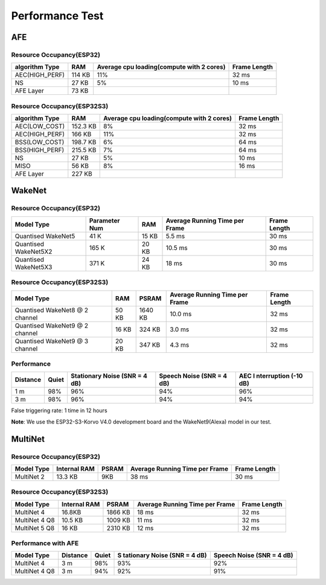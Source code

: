 Performance Test
================

AFE
---

Resource Occupancy(ESP32)
~~~~~~~~~~~~~~~~~~~~~~~~~~~~~

+-----------------+-----------------+-----------------+-----------------+
| algorithm Type  | RAM             | Average cpu     | Frame Length    |
|                 |                 | loading(compute |                 |
|                 |                 | with 2 cores)   |                 |
+=================+=================+=================+=================+
| AEC(HIGH_PERF)  | 114 KB          | 11%             | 32 ms           |
+-----------------+-----------------+-----------------+-----------------+
| NS              | 27 KB           | 5%              | 10 ms           |
+-----------------+-----------------+-----------------+-----------------+
| AFE Layer       | 73 KB           |                 |                 |
+-----------------+-----------------+-----------------+-----------------+

Resource Occupancy(ESP32S3)
~~~~~~~~~~~~~~~~~~~~~~~~~~~

+-----------------+-----------------+-----------------+-----------------+
| algorithm Type  | RAM             | Average cpu     | Frame Length    |
|                 |                 | loading(compute |                 |
|                 |                 | with 2 cores)   |                 |
+=================+=================+=================+=================+
| AEC(LOW_COST)   | 152.3 KB        | 8%              | 32 ms           |
+-----------------+-----------------+-----------------+-----------------+
| AEC(HIGH_PERF)  | 166 KB          | 11%             | 32 ms           |
+-----------------+-----------------+-----------------+-----------------+
| BSS(LOW_COST)   | 198.7 KB        | 6%              | 64 ms           |
+-----------------+-----------------+-----------------+-----------------+
| BSS(HIGH_PERF)  | 215.5 KB        | 7%              | 64 ms           |
+-----------------+-----------------+-----------------+-----------------+
| NS              | 27 KB           | 5%              | 10 ms           |
+-----------------+-----------------+-----------------+-----------------+
| MISO            | 56 KB           | 8%              | 16 ms           |
+-----------------+-----------------+-----------------+-----------------+
| AFE Layer       | 227 KB          |                 |                 |
+-----------------+-----------------+-----------------+-----------------+

WakeNet
-------

.. _resource-occupancyesp32-1:

Resource Occupancy(ESP32)
~~~~~~~~~~~~~~~~~~~~~~~~~

+-------------+-------------+-------------+-------------+-------------+
| Model Type  | Parameter   | RAM         | Average     | Frame       |
|             | Num         |             | Running     | Length      |
|             |             |             | Time per    |             |
|             |             |             | Frame       |             |
+=============+=============+=============+=============+=============+
| Quantised   | 41 K        | 15 KB       | 5.5 ms      | 30 ms       |
| WakeNet5    |             |             |             |             |
+-------------+-------------+-------------+-------------+-------------+
| Quantised   | 165 K       | 20 KB       | 10.5 ms     | 30 ms       |
| WakeNet5X2  |             |             |             |             |
+-------------+-------------+-------------+-------------+-------------+
| Quantised   | 371 K       | 24 KB       | 18 ms       | 30 ms       |
| WakeNet5X3  |             |             |             |             |
+-------------+-------------+-------------+-------------+-------------+

.. _resource-occupancyesp32s3-1:

Resource Occupancy(ESP32S3)
~~~~~~~~~~~~~~~~~~~~~~~~~~~

+----------------+-------+---------+----------------+--------------+
| Model Type     | RAM   | PSRAM   | Average        | Frame Length |
|                |       |         | Running Time   |              |
|                |       |         | per Frame      |              |
+================+=======+=========+================+==============+
| Quantised      | 50 KB | 1640 KB | 10.0 ms        | 32 ms        |
| WakeNet8 @ 2   |       |         |                |              |
| channel        |       |         |                |              |
+----------------+-------+---------+----------------+--------------+
| Quantised      | 16 KB | 324 KB  | 3.0 ms         | 32 ms        |
| WakeNet9 @ 2   |       |         |                |              |
| channel        |       |         |                |              |
+----------------+-------+---------+----------------+--------------+
| Quantised      | 20 KB | 347 KB  | 4.3 ms         | 32 ms        |
| WakeNet9 @ 3   |       |         |                |              |
| channel        |       |         |                |              |
+----------------+-------+---------+----------------+--------------+

Performance
~~~~~~~~~~~

+-------------+-------------+-------------+-------------+-------------+
| Distance    | Quiet       | Stationary  | Speech      | AEC         |
|             |             | Noise (SNR  | Noise (SNR  | I           |
|             |             | = 4 dB)     | = 4 dB)     | nterruption |
|             |             |             |             | (-10 dB)    |
+=============+=============+=============+=============+=============+
| 1 m         | 98%         | 96%         | 94%         | 96%         |
+-------------+-------------+-------------+-------------+-------------+
| 3 m         | 98%         | 96%         | 94%         | 94%         |
+-------------+-------------+-------------+-------------+-------------+

False triggering rate: 1 time in 12 hours

**Note**: We use the ESP32-S3-Korvo V4.0 development board and the WakeNet9(Alexa) model in our test.

MultiNet
--------

.. _resource-occupancyesp32-2:

Resource Occupancy(ESP32)
~~~~~~~~~~~~~~~~~~~~~~~~~~

+-------------+-------------+-------------+-------------+-------------+
| Model Type  | Internal    | PSRAM       | Average     | Frame       |
|             | RAM         |             | Running     | Length      |
|             |             |             | Time per    |             |
|             |             |             | Frame       |             |
+=============+=============+=============+=============+=============+
| MultiNet 2  | 13.3 KB     | 9KB         | 38 ms       | 30 ms       |
+-------------+-------------+-------------+-------------+-------------+

.. _resource-occupancyesp32s3-2:

Resource Occupancy(ESP32S3)
~~~~~~~~~~~~~~~~~~~~~~~~~~~~

+-------------+-------------+-------------+-------------+-------------+
| Model Type  | Internal    | PSRAM       | Average     | Frame       |
|             | RAM         |             | Running     | Length      |
|             |             |             | Time per    |             |
|             |             |             | Frame       |             |
+=============+=============+=============+=============+=============+
| MultiNet 4  | 16.8KB      | 1866 KB     | 18 ms       | 32 ms       |
+-------------+-------------+-------------+-------------+-------------+
| MultiNet 4  | 10.5 KB     | 1009 KB     | 11 ms       | 32 ms       |
| Q8          |             |             |             |             |
+-------------+-------------+-------------+-------------+-------------+
| MultiNet 5  | 16 KB       | 2310 KB     | 12 ms       | 32 ms       |
| Q8          |             |             |             |             |
+-------------+-------------+-------------+-------------+-------------+

Performance with AFE
~~~~~~~~~~~~~~~~~~~~

+-----------+-----------+-----------+-----------+-----------+
| Model     | Distance  | Quiet     | S         | Speech    |
| Type      |           |           | tationary | Noise     |
|           |           |           | Noise     | (SNR = 4  |
|           |           |           | (SNR = 4  | dB)       |
|           |           |           | dB)       |           |
+===========+===========+===========+===========+===========+
| MultiNet  | 3 m       | 98%       | 93%       | 92%       |
| 4         |           |           |           |           |
+-----------+-----------+-----------+-----------+-----------+
| MultiNet  | 3 m       | 94%       | 92%       | 91%       |
| 4 Q8      |           |           |           |           |
+-----------+-----------+-----------+-----------+-----------+
